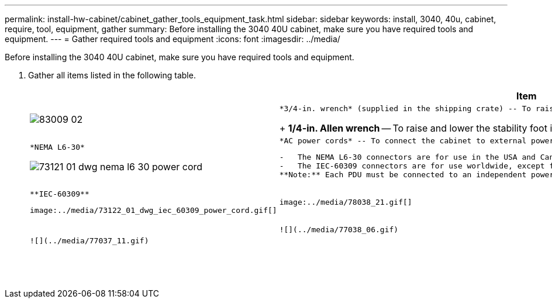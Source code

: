 ---
permalink: install-hw-cabinet/cabinet_gather_tools_equipment_task.html
sidebar: sidebar
keywords: install, 3040, 40u, cabinet, require, tool, equipment, gather
summary: Before installing the 3040 40U cabinet, make sure you have required tools and equipment.
---
= Gather required tools and equipment
:icons: font
:imagesdir: ../media/

[.lead]
Before installing the 3040 40U cabinet, make sure you have required tools and equipment.

. Gather all items listed in the following table.
+
[options="header"]
|===
|  | Item| Included with the cabinet
a|
image:../media/83009_02.gif[]
a|
    *3/4-in. wrench* (supplied in the shipping crate) -- To raise and lower the leveling feet under the cabinet.
+
*1/4-in. Allen wrench* -- To raise and lower the stability foot in the front of the cabinet.
a|
    image:../media/77037_11.gif[]
a|
    *NEMA L6-30*

image:../media/73121_01_dwg_nema_l6_30_power_cord.gif[]
    a|
        *AC power cords* -- To connect the cabinet to external power sources (wall plugs).

....
-   The NEMA L6-30 connectors are for use in the USA and Canada.
-   The IEC-60309 connectors are for use worldwide, except for USA and Canada.
**Note:** Each PDU must be connected to an independent power source.


a|
    ![](../media/77037_11.gif)


a|
    **IEC-60309**
....

image:../media/73122_01_dwg_iec_60309_power_cord.gif[]
    a|
        image:../media/78038_21.gif[]

....
a|
    **SAS cables** \(optional\) – Two cables are included with each drive tray, while host side cables must be purchased separately.

 **Communication cables** \(optional\) – To attach the tray to the host.

 Refer to the appropriate controller-drive tray installation guide for additional required items.


a|

a|
    ![](../media/77038_06.gif)


a|
    **Mountable cable spools** – Installed along both sides of the vertical power distribution outlets to accommodate excess cable length and cable routing. Two cable spools are included with each controller-drive tray. Cable spools are also shipped with standalone drive trays.


a|
    ![](../media/77037_11.gif)


a|

a|
    **Shears** – To cut the metal bands on the shipping crate.


a|

a|

a|
    **Forklift** \(optional\) – To remove the cabinet from the shipping pallet.


a|

a|

a|
    **Front panel kits** \(optional\) – To cover the empty bays at the front of the cabinet.


a|

a|

a|
    **Antistatic bags** \(optional\) – To protect components that are removed during the installation procedure for the cabinet.


a|

|===
....

